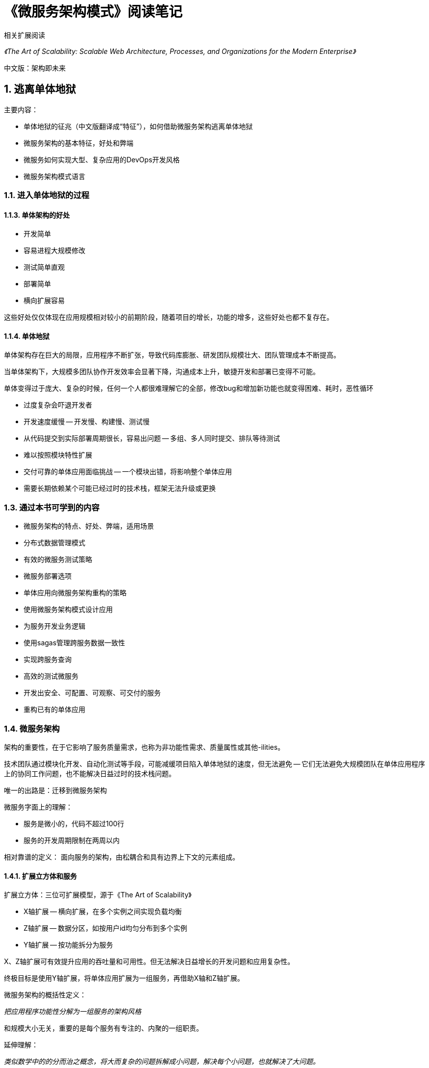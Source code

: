 = 《微服务架构模式》阅读笔记

相关扩展阅读

_《The Art of Scalability: Scalable Web Architecture, Processes, and Organizations for the Modern Enterprise》_

中文版：架构即未来

== 1. 逃离单体地狱

主要内容：

* 单体地狱的征兆（中文版翻译成“特征”），如何借助微服务架构逃离单体地狱
* 微服务架构的基本特征，好处和弊端
* 微服务如何实现大型、复杂应用的DevOps开发风格
* 微服务架构模式语言

=== 1.1. 进入单体地狱的过程

==== 1.1.3. 单体架构的好处

* 开发简单
* 容易进程大规模修改
* 测试简单直观
* 部署简单
* 横向扩展容易

这些好处仅仅体现在应用规模相对较小的前期阶段，随着项目的增长，功能的增多，这些好处也都不复存在。

==== 1.1.4. 单体地狱

单体架构存在巨大的局限，应用程序不断扩张，导致代码库膨胀、研发团队规模壮大、团队管理成本不断提高。

当单体架构下，大规模多团队协作开发效率会显著下降，沟通成本上升，敏捷开发和部署已变得不可能。

单体变得过于庞大、复杂的时候，任何一个人都很难理解它的全部，修改bug和增加新功能也就变得困难、耗时，恶性循环

* 过度复杂会吓退开发者
* 开发速度缓慢 -- 开发慢、构建慢、测试慢
* 从代码提交到实际部署周期很长，容易出问题 -- 多组、多人同时提交、排队等待测试
* 难以按照模块特性扩展
* 交付可靠的单体应用面临挑战 -- 一个模块出错，将影响整个单体应用
* 需要长期依赖某个可能已经过时的技术栈，框架无法升级或更换

=== 1.3. 通过本书可学到的内容

* 微服务架构的特点、好处、弊端，适用场景
* 分布式数据管理模式
* 有效的微服务测试策略
* 微服务部署选项
* 单体应用向微服务架构重构的策略

* 使用微服务架构模式设计应用
* 为服务开发业务逻辑
* 使用sagas管理跨服务数据一致性
* 实现跨服务查询
* 高效的测试微服务
* 开发出安全、可配置、可观察、可交付的服务
* 重构已有的单体应用

=== 1.4. 微服务架构

架构的重要性，在于它影响了服务质量需求，也称为非功能性需求、质量属性或其他-ilities。

技术团队通过模块化开发、自动化测试等手段，可能减缓项目陷入单体地狱的速度，但无法避免 -- 它们无法避免大规模团队在单体应用程序上的协同工作问题，也不能解决日益过时的技术栈问题。

唯一的出路是：迁移到微服务架构

微服务字面上的理解：

* 服务是微小的，代码不超过100行
* 服务的开发周期限制在两周以内

相对靠谱的定义： 面向服务的架构，由松耦合和具有边界上下文的元素组成。

==== 1.4.1. 扩展立方体和服务

扩展立方体：三位可扩展模型，源于《The Art of Scalability》

* X轴扩展 -- 横向扩展，在多个实例之间实现负载均衡
* Z轴扩展 -- 数据分区，如按用户id均匀分布到多个实例
* Y轴扩展 -- 按功能拆分为服务

X、Z轴扩展可有效提升应用的吞吐量和可用性。但无法解决日益增长的开发问题和应用复杂性。

终极目标是使用Y轴扩展，将单体应用扩展为一组服务，再借助X轴和Z轴扩展。

微服务架构的概括性定义：

_把应用程序功能性分解为一组服务的架构风格_

和规模大小无关，重要的是每个服务有专注的、内聚的一组职责。

延伸理解：

_类似数学中的的分而治之概念，将大而复杂的问题拆解成小问题，解决每个小问题，也就解决了大问题。_

==== 1.4.3. 每个微服务有自己的数据库

每个服务有自己的数据库不是说有自己的数据库服务器。Chapter 2详细讨论这个主题。

==== 1.4.5. 微服务架构与SOA比较

SOA -- service-oriented architecture

SOA和微服务的架构风格类似，都是将系统设计成一个服务集合。但深层来看，它们有明显的不同：

* 内部服务间通信 -- 智能管道（企业总线） & 异步消息或REST/gRPC
* 数据 -- 全局数据模型，共享数据库 & 服务独有数据库
* 典型服务 -- 大的单体应用 & 小服务

它们通常使用不同的技术栈：

* SOA -- SOAP、WS*标准、ESB、smart pipe
* 微服务 -- 

==== 1.6.3. 微服务架构模式语言概述

微服务架构下，模式分为三层：

* 基础设施模式 -- 解决不影响开发的基础设施问题
* 应用基础设施模式 -- 解决影响开发的基础设施问题
* 应用模式 -- 解决开发者面对的问题

*将应用拆分成服务的模式*

两种分解模式：

* 按业务能力分解
* 按子领域分解

*通信模式*

5组服务间通信模式：

* Communication style -- 使用什么样的IPC机制？
* 发现 -- 服务的客户端如何确定要访问的服务的IP地址？
* 可靠性 -- 如何保证服务间的通信是可靠的，即使服务不可用情况下？
* 支持事务的消息 -- 如何将发送消息和发布事件与数据库事务集成到一起，以便更新业务数据？
* 外部API -- 应用的客户端如何与服务通信？

*数据一致性模式用来实现事务管理*

传统的两步提交（2PC）方式已不适合现代应用。需要使用Saga模式管理数据一致性。

*微服务架构下数据查询模式*

服务的数据只能通过API访问，不能使用直连数据库的分布式查询。

* API组合模式 -- 多个服务的API组合
* CQRS -- 命令、查询、职责、隔离模式，管理一个或多个简单查询副本

*服务部署模式*

